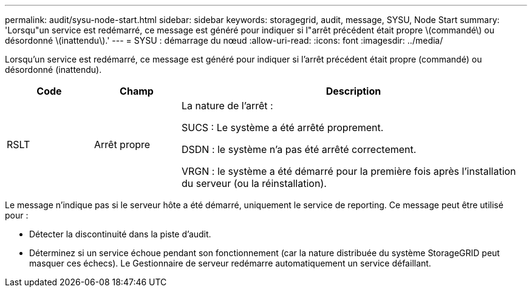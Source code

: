 ---
permalink: audit/sysu-node-start.html 
sidebar: sidebar 
keywords: storagegrid, audit, message, SYSU, Node Start 
summary: 'Lorsqu"un service est redémarré, ce message est généré pour indiquer si l"arrêt précédent était propre \(commandé\) ou désordonné \(inattendu\).' 
---
= SYSU : démarrage du nœud
:allow-uri-read: 
:icons: font
:imagesdir: ../media/


[role="lead"]
Lorsqu'un service est redémarré, ce message est généré pour indiquer si l'arrêt précédent était propre (commandé) ou désordonné (inattendu).

[cols="1a,1a,4a"]
|===
| Code | Champ | Description 


 a| 
RSLT
 a| 
Arrêt propre
 a| 
La nature de l'arrêt :

SUCS : Le système a été arrêté proprement.

DSDN : le système n’a pas été arrêté correctement.

VRGN : le système a été démarré pour la première fois après l'installation du serveur (ou la réinstallation).

|===
Le message n'indique pas si le serveur hôte a été démarré, uniquement le service de reporting.  Ce message peut être utilisé pour :

* Détecter la discontinuité dans la piste d’audit.
* Déterminez si un service échoue pendant son fonctionnement (car la nature distribuée du système StorageGRID peut masquer ces échecs).  Le Gestionnaire de serveur redémarre automatiquement un service défaillant.

